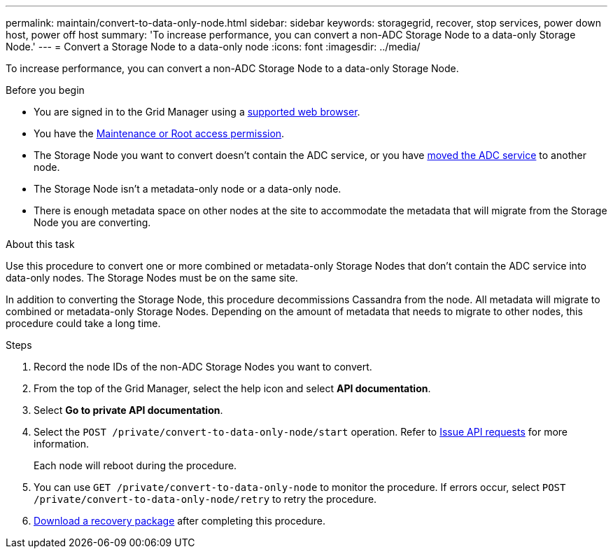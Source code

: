 ---
permalink: maintain/convert-to-data-only-node.html
sidebar: sidebar
keywords: storagegrid, recover, stop services, power down host, power off host
summary: 'To increase performance, you can convert a non-ADC Storage Node to a data-only Storage Node.'
---
= Convert a Storage Node to a data-only node
:icons: font
:imagesdir: ../media/

[.lead]
To increase performance, you can convert a non-ADC Storage Node to a data-only Storage Node.

.Before you begin
* You are signed in to the Grid Manager using a link:../admin/web-browser-requirements.html[supported web browser].
* You have the link:admin-group-permissions.html[Maintenance or Root access permission].
* The Storage Node you want to convert doesn't contain the ADC service, or you have link:../maintain/move-adc-service.html[moved the ADC service] to another node.
* The Storage Node isn't a metadata-only node or a data-only node.
* There is enough metadata space on other nodes at the site to accommodate the metadata that will migrate from the Storage Node you are converting.

.About this task
Use this procedure to convert one or more combined or metadata-only Storage Nodes that don't contain the ADC service into data-only nodes. The Storage Nodes must be on the same site.

In addition to converting the Storage Node, this procedure decommissions Cassandra from the node. All metadata will migrate to combined or metadata-only Storage Nodes. Depending on the amount of metadata that needs to migrate to other nodes, this procedure could take a long time.

.Steps
. Record the node IDs of the non-ADC Storage Nodes you want to convert.

. From the top of the Grid Manager, select the help icon and select *API documentation*.

. Select *Go to private API documentation*.

. Select the `POST /private/convert-to-data-only-node/start` operation. Refer to link:../admin/using-grid-management-api.html#issue-api-requests[Issue API requests] for more information.
+
Each node will reboot during the procedure.

. You can use `GET /private/convert-to-data-only-node` to monitor the procedure. If errors occur, select `POST /private/convert-to-data-only-node/retry` to retry the procedure.

. link:../maintain/downloading-recovery-package.html[Download a recovery package] after completing this procedure.